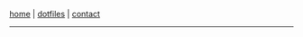 #+EXPORT_FILE_NAME: ~/pro/website/html/navbar
#+OPTIONS: html-postamble:nil

[[file:index.html][home]] | [[file:dotfiles.html][dotfiles]] | [[file:contact.org][contact]]

-----
